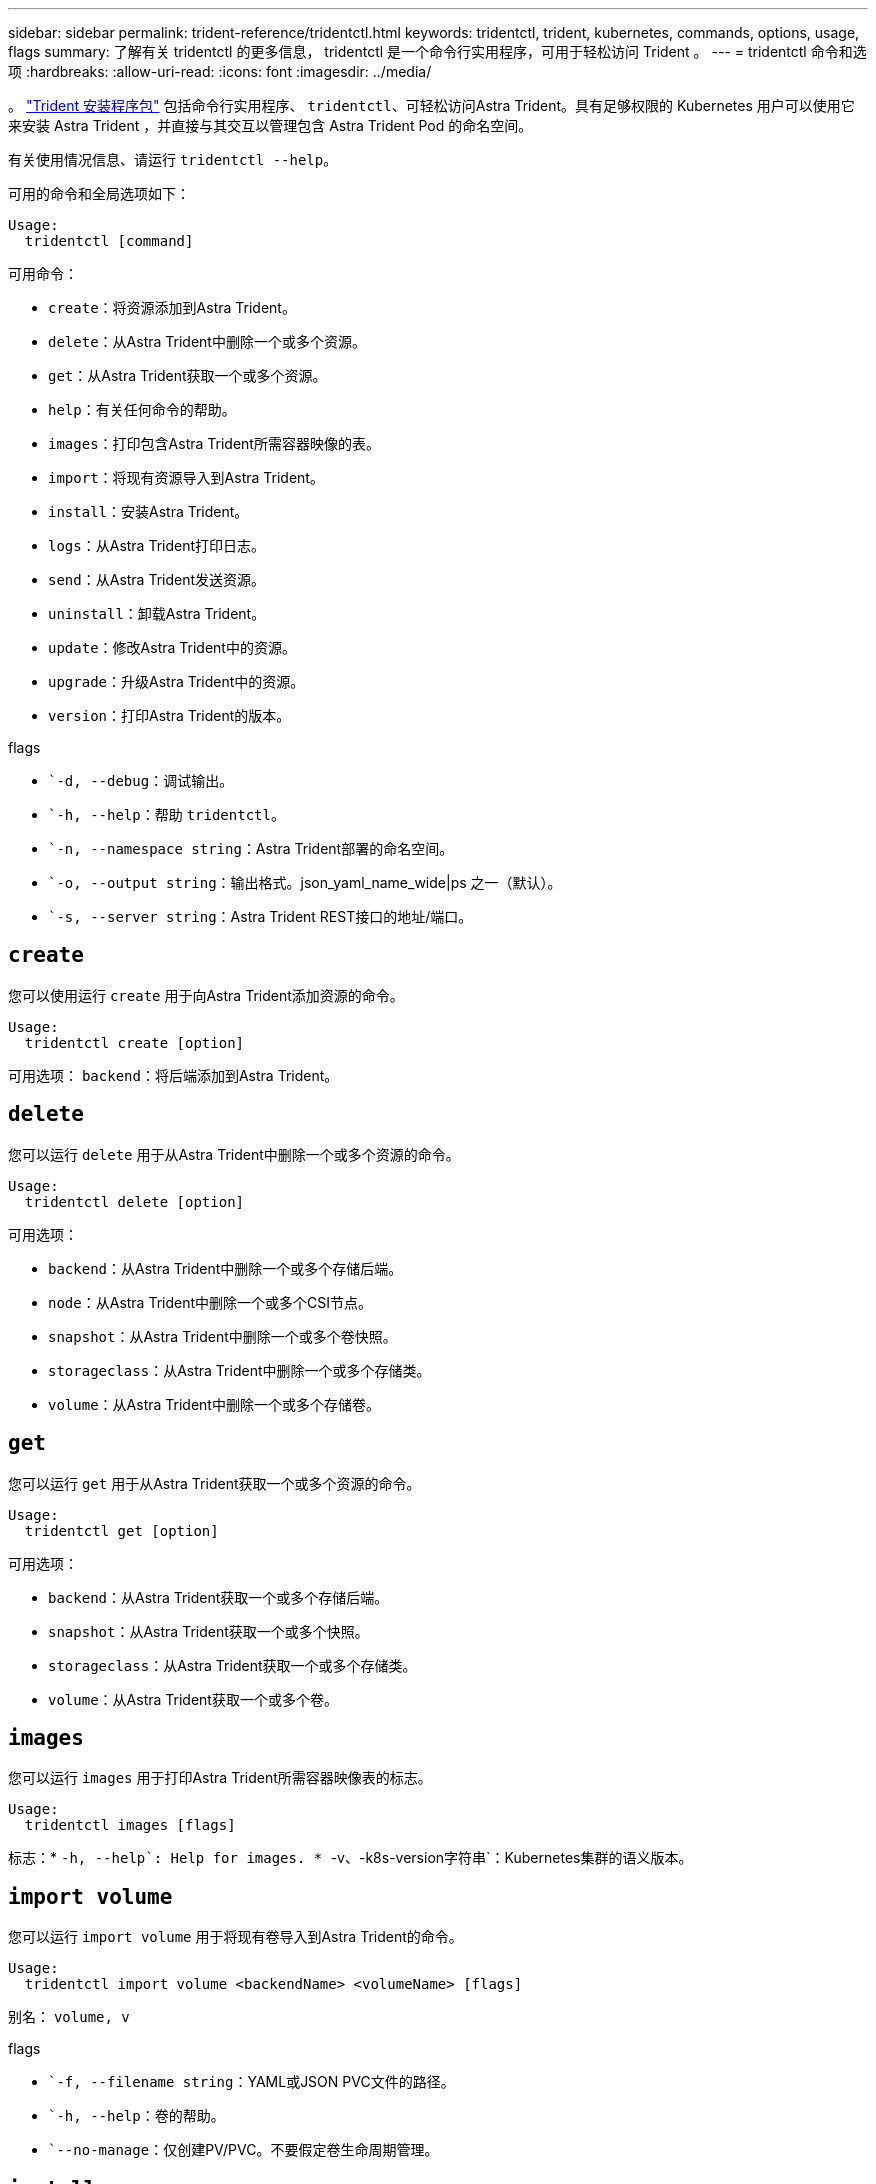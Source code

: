 ---
sidebar: sidebar 
permalink: trident-reference/tridentctl.html 
keywords: tridentctl, trident, kubernetes, commands, options, usage, flags 
summary: 了解有关 tridentctl 的更多信息， tridentctl 是一个命令行实用程序，可用于轻松访问 Trident 。 
---
= tridentctl 命令和选项
:hardbreaks:
:allow-uri-read: 
:icons: font
:imagesdir: ../media/


[role="lead"]
。 https://github.com/NetApp/trident/releases["Trident 安装程序包"^] 包括命令行实用程序、 `tridentctl`、可轻松访问Astra Trident。具有足够权限的 Kubernetes 用户可以使用它来安装 Astra Trident ，并直接与其交互以管理包含 Astra Trident Pod 的命名空间。

有关使用情况信息、请运行 `tridentctl --help`。

可用的命令和全局选项如下：

[listing]
----
Usage:
  tridentctl [command]
----
可用命令：

* `create`：将资源添加到Astra Trident。
* `delete`：从Astra Trident中删除一个或多个资源。
* `get`：从Astra Trident获取一个或多个资源。
* `help`：有关任何命令的帮助。
* `images`：打印包含Astra Trident所需容器映像的表。
* `import`：将现有资源导入到Astra Trident。
* `install`：安装Astra Trident。
* `logs`：从Astra Trident打印日志。
* `send`：从Astra Trident发送资源。
* `uninstall`：卸载Astra Trident。
* `update`：修改Astra Trident中的资源。
* `upgrade`：升级Astra Trident中的资源。
* `version`：打印Astra Trident的版本。


flags

* ``-d, --debug`：调试输出。
* ``-h, --help`：帮助 `tridentctl`。
* ``-n, --namespace string`：Astra Trident部署的命名空间。
* ``-o, --output string`：输出格式。json_yaml_name_wide|ps 之一（默认）。
* ``-s, --server string`：Astra Trident REST接口的地址/端口。




== `create`

您可以使用运行 `create` 用于向Astra Trident添加资源的命令。

[listing]
----
Usage:
  tridentctl create [option]
----
可用选项：
`backend`：将后端添加到Astra Trident。



== `delete`

您可以运行 `delete` 用于从Astra Trident中删除一个或多个资源的命令。

[listing]
----
Usage:
  tridentctl delete [option]
----
可用选项：

* `backend`：从Astra Trident中删除一个或多个存储后端。
* `node`：从Astra Trident中删除一个或多个CSI节点。
* `snapshot`：从Astra Trident中删除一个或多个卷快照。
* `storageclass`：从Astra Trident中删除一个或多个存储类。
* `volume`：从Astra Trident中删除一个或多个存储卷。




== `get`

您可以运行 `get` 用于从Astra Trident获取一个或多个资源的命令。

[listing]
----
Usage:
  tridentctl get [option]
----
可用选项：

* `backend`：从Astra Trident获取一个或多个存储后端。
* `snapshot`：从Astra Trident获取一个或多个快照。
* `storageclass`：从Astra Trident获取一个或多个存储类。
* `volume`：从Astra Trident获取一个或多个卷。




== `images`

您可以运行 `images` 用于打印Astra Trident所需容器映像表的标志。

[listing]
----
Usage:
  tridentctl images [flags]
----
标志：* ``-h, --help`: Help for images.
* ``-v、-k8s-version字符串`：Kubernetes集群的语义版本。



== `import volume`

您可以运行 `import volume` 用于将现有卷导入到Astra Trident的命令。

[listing]
----
Usage:
  tridentctl import volume <backendName> <volumeName> [flags]
----
别名：
`volume, v`

flags

* ``-f, --filename string`：YAML或JSON PVC文件的路径。
* ``-h, --help`：卷的帮助。
* ``--no-manage`：仅创建PV/PVC。不要假定卷生命周期管理。




== `install`

您可以运行 `install` 用于安装Astra Trident的标志。

[listing]
----
Usage:
  tridentctl install [flags]
----
flags

* ``--autosupport-image string`：AutoSupport 遥测的容器映像(默认为"netapp/trident autosupport：20.07.0")。
* ``--autosupport-proxy string`：用于发送AutoSupport 遥测的代理的地址/端口。
* ``--csi`：安装CSI Trident (仅适用于Kubernetes 1.13、需要功能门)。
* ``--enable-node-prep`：尝试在节点上安装所需的软件包。
* ``--generate-custom-yaml`：在不安装任何内容的情况下生成YAML文件。
* ``-h, --help`：安装帮助。
* ``--image-registry string`：内部映像注册表的地址/端口。
* ``--k8s-timeout duration`：所有Kubernetes操作的超时(默认值为3m0)。
* ``--kubelet-dir string`：kubelet内部状态的主机位置(默认值为"/var/lib/kubelet")。
* ``--log-format string`：Astra Trident日志记录格式(文本、json)(默认为"text")。
* ``--pv string`：Astra Trident使用的原有PV的名称可确保此名称不存在(默认为"trident ")。
* ``--pvc string`：Astra Trident使用的原有PVC的名称可确保此名称不存在(默认为"trident ")。
* ``--silence-autosupport`：不要自动向NetApp发送AutoSupport 捆绑包(默认为true)。
* ``--silent`：在安装期间禁用大多数输出。
* ``--trident-image string`：要安装的Astra Trident映像。
* ``--use-custom-yaml`：使用设置目录中的任何现有YAML文件。
* ``--use-ipv6`：使用IPv6进行Astra Trident的通信。




== `logs`

您可以运行 `logs` 用于从Astra Trident打印日志的标志。

[listing]
----
Usage:
  tridentctl logs [flags]
----
flags

* ``-a, --archive`：除非另有说明、否则使用所有日志创建支持归档。
* ``-h, --help`：日志帮助。
* ``-l, --log string`：要显示的Astra Trident日志。Trident 中的一个 "auto"|trident 操作符 "All" （默认为 "auto" ）。
* ``--node string`：要从中收集节点Pod日志的Kubernetes节点名称。
* ``-p, --previous`：获取先前容器实例的日志(如果存在)。
* ``--sidecars`：获取sidecar容器的日志。




== `send`

您可以运行 `send` 用于从Astra Trident发送资源的命令。

[listing]
----
Usage:
  tridentctl send [option]
----
可用选项：
`autosupport`：将AutoSupport 归档发送给NetApp。



== `uninstall`

您可以运行 `uninstall` 用于卸载Astra Trident的标志。

[listing]
----
Usage:
  tridentctl uninstall [flags]
----
标志：* `-h, --help`：卸载帮助。* `--silent`：卸载期间禁用大多数输出。



== `update`

您可以运行 `update` 用于在Astra Trident中修改资源的命令。

[listing]
----
Usage:
  tridentctl update [option]
----
可用选项：
`backend`：在Astra Trident中更新后端。



== `upgrade`

您可以运行 `upgrade` 用于在Astra Trident中升级资源的命令。

[listing]
----
Usage:
tridentctl upgrade [option]
----
可用选项：
`volume`：将一个或多个永久性卷从NFS/iSCSI升级到CSI。



== `version`

您可以运行 `version` 用于打印版本的标志 `tridentctl` 以及正在运行的Trident服务。

[listing]
----
Usage:
  tridentctl version [flags]
----
标志：* `--client`：仅限客户端版本(不需要服务器)。* `-h, --help`：版本帮助。
